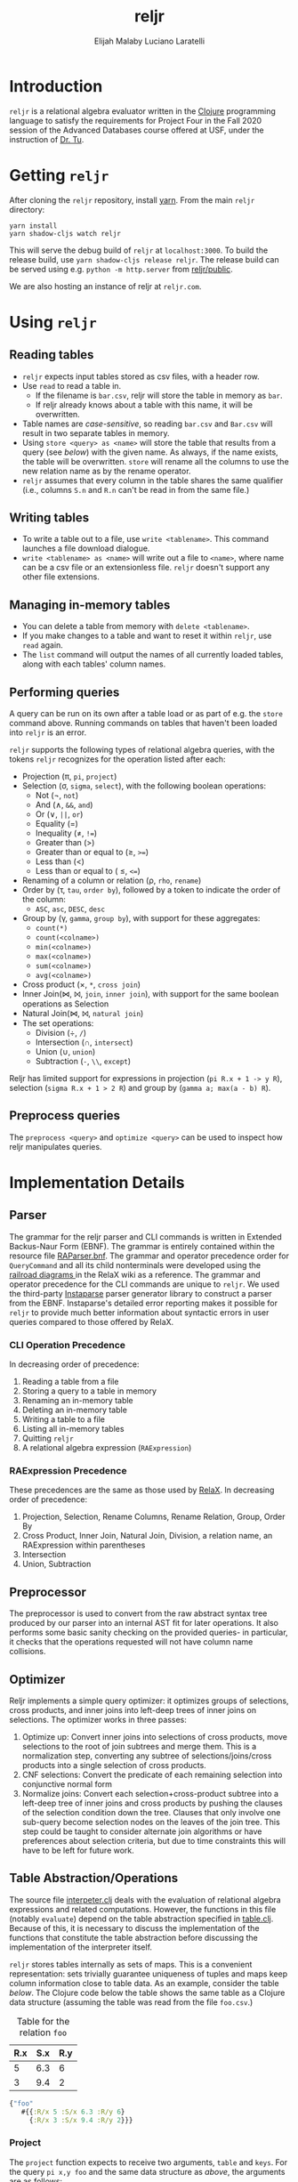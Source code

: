 #+TITLE: reljr
#+AUTHOR: Elijah Malaby
#+AUTHOR: Luciano Laratelli
#+LATEX_HEADER: \usepackage[margin=.75in]{geometry}
#+LATEX_HEADER: \usepackage[utf8]{inputenc}
#+LATEX_HEADER: \usepackage{unicode-math}
#+LATEX_HEADER: \setmainfont{FreeSerif}
#+LATEX_HEADER: \setlength\parindent{0pt}
#+LATEX_HEADER: \usepackage[T1]{fontenc}
#+LATEX_HEADER: \usepackage{inconsolata}
#+OPTIONS: date:nil toc:nil

* Introduction
=reljr= is a relational algebra evaluator written in the [[https://clojure.org/][Clojure]] programming
language to satisfy the requirements for Project Four in the Fall 2020 session
of the Advanced Databases course offered at USF, under the instruction of [[https://www.csee.usf.edu/~tuy/][Dr.
Tu]].
* Getting =reljr=
After cloning the =reljr= repository, install [[https://classic.yarnpkg.com/en/docs/install/][yarn]].
From the main =reljr= directory:
#+begin_src term
yarn install
yarn shadow-cljs watch reljr
#+end_src
This will serve the debug build of =reljr= at =localhost:3000=. To build the
release build, use =yarn shadow-cljs release reljr=. The release build can be
served using e.g. =python -m http.server= from [[file:public/][reljr/public]].

We are also hosting an instance of reljr at =reljr.com=.
* Using =reljr=
** Reading tables
- =reljr= expects input tables stored as csv files, with a header row.
- Use =read= to read a table in.
  + If the filename is =bar.csv=, reljr will store the table in memory as =bar=.
  + If reljr already knows about a table with this name, it will be overwritten.
- Table names are /case-sensitive/, so reading =bar.csv= and =Bar.csv= will
  result in two separate tables in memory.
- Using =store <query> as <name>= will store the table that results from a query
  (see [[Performing queries][below]]) with the given name. As always, if the name exists, the table will
  be overwritten. =store= will rename all the columns to use the new relation
  name as by the rename operator. 
- =reljr= assumes that every column in the table shares the same qualifier
  (i.e., columns =S.n= and =R.n= can't be read in from the same file.)
** Writing tables
- To write a table out to a file, use =write <tablename>=. This command launches
  a file download dialogue.
- =write <tablename> as <name>= will write out a file to =<name>=, where name
  can be a csv file or an extensionless file. =reljr= doesn't support any other
  file extensions.
** Managing in-memory tables
- You can delete a table from memory with =delete <tablename>=.
- If you make changes to a table and want to reset it within =reljr=, use
  =read= again.
- The =list= command will output the names of all currently loaded tables, along
  with each tables' column names.
** Performing queries
A query can be run on its own after a table load or as part of e.g. the =store=
command above. Running commands on tables that haven't been loaded into =reljr= is an error.

=reljr= supports the following types of relational algebra queries, with the
tokens =reljr= recognizes for the operation listed after each:
- Projection (π, =pi=, =project=)
- Selection (σ, =sigma=, =select=), with the following boolean operations:
  + Not (¬, =not=)
  + And (∧, =&&=, =and=)
  + Or (∨, =||=, =or=)
  + Equality (=)
  + Inequality (≠, =!==)
  + Greater than (>)
  + Greater than or equal to (≥, =>==)
  + Less than (<)
  + Less than or equal to ( ≤, =<==)
- Renaming of a column or relation (ρ, =rho=, =rename=)
- Order by (τ, =tau=, =order by=), followed by a token to indicate the order of the column:
  + =ASC=, =asc=, =DESC=, =desc=
- Group by (γ, =gamma=, =group by=), with support for these aggregates:
  + =count(*)=
  + =count(<colname>)=
  + =min(<colname>)=
  + =max(<colname>)=
  + =sum(<colname>)=
  + =avg(<colname>)=
- Cross product (×, =*=, =cross join=)
- Inner Join(⋈, ⨝, =join=, =inner join=), with support for the same boolean
  operations as Selection
- Natural Join(⋈, ⨝, =natural join=)
- The set operations:
  + Division (÷, =/=)
  + Intersection (∩, =intersect=)
  + Union (∪, =union=)
  + Subtraction (=-=, =\\=, =except=)
Reljr has limited support for expressions in projection (=pi R.x + 1 -> y R=),
selection (=sigma R.x + 1 > 2 R=) and group by (=gamma a; max(a - b) R=).
** Preprocess queries
The =preprocess <query>= and =optimize <query>= can be used to inspect how reljr
manipulates queries.
* Implementation Details
** Parser
The grammar for the reljr parser and CLI commands is written in Extended
Backus-Naur Form (EBNF). The grammar is entirely contained within the resource
file [[file:resources/RAParser.bnf][RAParser.bnf]]. The grammar and operator precedence order for =QueryCommand=
and all its child nonterminals were developed using the [[https://dbis-uibk.github.io/relax/help][railroad diagrams ]]in the
RelaX wiki as a reference. The grammar and operator precedence for the CLI
commands are unique to =reljr=. We used the third-party [[https://github.com/engelberg/instaparse][Instaparse]] parser
generator library to construct a parser from the EBNF. Instaparse's detailed
error reporting makes it possible for =reljr= to provide much better information
about syntactic errors in user queries compared to those offered by RelaX.
*** CLI Operation Precedence
In decreasing order of precedence:
1. Reading a table from a file
2. Storing a query to a table in memory
3. Renaming an in-memory table
4. Deleting an in-memory table
5. Writing a table to a file
6. Listing all in-memory tables
7. Quitting =reljr=
8. A relational algebra expression (=RAExpression=)
*** RAExpression Precedence
These precedences are the same as those used by [[https://dbis-uibk.github.io/relax/help#relalg-operator-precedence][RelaX]]. In decreasing order of
precedence:
 1. Projection, Selection, Rename Columns, Rename Relation, Group, Order By
 2. Cross Product, Inner Join, Natural Join, Division, a relation name, an
    RAExpression within parentheses
 3. Intersection
 4. Union, Subtraction
** Preprocessor
The preprocessor is used to convert from the raw abstract syntax tree produced
by our parser into an internal AST fit for later operations. It also performs
some basic sanity checking on the provided queries- in particular, it checks
that the operations requested will not have column name collisions.
** Optimizer
Reljr implements a simple query optimizer: it optimizes groups of selections,
cross products, and inner joins into left-deep trees of inner joins on
selections. The optimizer works in three passes:
1. Optimize up: Convert inner joins into selections of cross products, move
   selections to the root of join subtrees and merge them. This is a
   normalization step, converting any subtree of selections/joins/cross products
   into a single selection of cross products.
2. CNF selections: Convert the predicate of each remaining selection into
   conjunctive normal form
3. Normalize joins: Convert each selection+cross-product subtree into a
   left-deep tree of inner joins and cross products by pushing the clauses of
   the selection condition down the tree. Clauses that only involve one
   sub-query become selection nodes on the leaves of the join tree. This step
   could be taught to consider alternate join algorithms or have preferences
   about selection criteria, but due to time constraints this will have to be
   left for future work.
** Table Abstraction/Operations
The source file [[file:src/reljr/interpreter.clj][interpeter.clj]] deals with the evaluation of relational algebra
expressions and related computations. However, the functions in this file
(notably =evaluate=) depend on the table abstraction specified in [[file:src/reljr/table.clj][table.clj]].
Because of this, it is necessary to discuss the implementation of the functions
that constitute the table abstraction before discussing the implementation of
the interpreter itself.

=reljr= stores tables internally as sets of maps. This is a convenient
representation: sets trivially guarantee uniqueness of tuples and maps keep
column information close to table data. As an example, consider the table [[example_table][below]].
The Clojure code below the table shows the same table as a Clojure data
structure (assuming the table was read from the file =foo.csv=.)
#+NAME:example_table
#+caption: Table for the relation =foo=
| R.x | S.x | R.y |
|-----+-----+-----|
|   5 | 6.3 |   6 |
|   3 | 9.4 |   2 |

#+NAME: clojure_table_foo
#+begin_src clojure
{"foo"
   #{{:R/x 5 :S/x 6.3 :R/y 6}
     {:R/x 3 :S/x 9.4 :R/y 2}}}
#+end_src
*** Project

The =project= function expects to receive two arguments, =table= and =keys=. For the query =pi x,y foo= and the same data structure as [[clojure_table_foo][above]], the arguments are as follows:
#+begin_src clojure
  table = #{{:R/x 5 :S/x 6.3 :R/y 6} {:R/x 3 :S/x 9.4 :R/y 2}}
  keys = (:R/x :R/y)
#+end_src
The =project= function takes advantage of that fact that Clojure keys (e.g.
=:R/x=) can be used as functions to get the value from a map that is associated
with that key (as in =(:R/x {:R/x 2})=, which returns =2=.) =val-funcs= is then
a function that applies each of the keys to a row of the table. =map= performs
the actual iteration over table rows. The return value of this function is of
the same form as the input (a set of maps) but with only the requested columns:
#+begin_src clojure
#{#:R{:x 3, :y 2} #:R{:x 5, :y 6}}
#+end_src
*** Select

The =select= function expects to receive a table as we've seen before, as well
as a =test=, which is a predicate function. The function
[[file:src/reljr/interpreter.clj][=predicate-runner=]] handles the creation of
these predicates. With the predicate in hand, =select= filters the tuples in
=table= using the Clojure built-in =filter=, putting those tuples into a new
set, and returns.
*** Rename

The =rename= function renames a relation. It iterates through every tuple in the
table, creating a new tuple with the appropriate name. The iteration through
tuples is necessary because column names are namespaced by the table name, and
so every table member requires a rename.
*** Rename-Column

Rename column works by using the =assoc=/ =dissoc= pair of functions. =dissoc=
removes a mapping with the given key from a map, while assoc adds one. The
"thread-first", or "forward-threading", macro =->= in the call to map is
equivalent to the following expression:

#+begin_src clojure
(dissoc (assoc r to (from r)) from)
#+end_src
*** Order-Records-By

The =order-records-by= function orders the tuples in a =table= based on a set of
=col-rules=, where each =col-rule= is a pair composed of a namespaced key (a
column name, like =:R/a=) and a clojure function, which is one of the following
comparators:
#+begin_src clojure
 #(< (compare %1 %2) 0)
 #(> (compare %1 %2) 0)
#+end_src
Clojure's =compare= function performs the following (taken from [[https://clojuredocs.org/clojure.core/compare][ClojureDocs]]):
#+begin_src text
...Returns a negative number, zero, or a positive number when x is logically
'less than', 'equal to', or 'greater than' y. Same as Java x.compareTo(y) except
it also works for nil, and compares numbers and collections in a
type-independent manner....
#+end_src
These comparators are used in the =ordering= function (contained within
=order-records-by=) to determine row order. Once the =ordering= function has
been built up, it is applied to the rows of the table by =into=. =into='s
arguments are an empty =sorted-set=, whose comparator is now the entire
=ordering= function. =into= works by taking every member of =table= and adding
it to the set. When each element gets added, it is placed in the set according
to the comparator (the =ordering= function).
*** Group-Records-By

The =group-records-by= function returns a new table with the desired columns and
new columns for any aggregates requested by the user. This function relies on
the Clojure built-in =group-by=. We consider as an example the query =gamma b;
count(b) -> baz bar=, on the following relation:
#+begin_src clojure
 #{{:R/a 1, :R/b "a", :R/c "d"}
   {:R/a 4, :R/b "d", :R/c "f"}
   {:R/a 3, :R/b "c", :R/c "c"}
   {:R/a 5, :R/b "d", :R/c "b"}
   {:R/a 6, :R/b "e", :R/c "f"}}
#+end_src
Calling =group-by= on table gives the following:
#+begin_src clojure
{["a"] [{:R/a 1, :R/b "a", :R/c "d"}]
 ["d"] [{:R/a 4, :R/b "d", :R/c "f"} {:R/a 5, :R/b "d", :R/c "b"}]
 ["c"] [{:R/a 3, :R/b "c", :R/c "c"}]
 ["e"] [{:R/a 6, :R/b "e", :R/c "f"}]}
#+end_src
The first vector (the keys of this map) is the value for the column we have
selected on; the function places it into the resulting table later on (inside of
the =map=.) The key for each vector is a vector of the rows that contained that
value.
*** Cross-Product

We used Clojure's =into= to accomplish this. The outer =into= places the result of
the =for= into a set. The =for= loop is equivalent to the following for loop in
pseudocode that is a little more imperative:
#+begin_src python
for r1 in table1:
    for r2 in table2:
        put every r2 item into r1
#+end_src
The result accumulates as the return value of the =for= loop, which is then
placed into the set by the outer =into= as discussed earlier.
*** Inner-Join

The =inner-join= function is implemented in the same manner as =cross-product=,
but with a test condition applied. The test condition comes from
[[file:src/reljr/interpreter.clj][=predicate-runner=]] just as it does in =select=.
*** Natural-Join

The =natural-join= function is implemented using =project= and =inner-join=,
where both the test condition for the inner join and the columns to be projected
out are computed by the =make-natural-join-test= function. We will show the
execution of this function using the following tables as examples:

#+begin_src clojure
 {"zoop"
  #{#:S{:a 4, :z "d", :g "f"}
    #:S{:a 5, :z "d", :g "b"}
    #:S{:a 6, :z "e", :g "f"}
    #:S{:a 1, :z "a", :g "d"}
    #:S{:a 3, :z "g", :g "g"}}}
#+end_src

#+begin_src clojure
{"bar"
 #{#:R{:a 1, :b "a", :c "d"}
   #:R{:a 4, :b "d", :c "f"}
   #:R{:a 3, :b "c", :c "c"}
   #:R{:a 5, :b "d", :c "b"}
   #:R{:a 6, :b "e", :c "f"}}}
#+end_src


The example query for the two tables is =zoop natural join bar=.

Our natural join implementation mirrors RelaX's in that it always keeps the join
column from the *left* of the two tables in the natural join. The complexity of
=make-natural-join-test= arises from the possibility for two specific join
scenarios:
 - Two tables may each have multiple columns that can be join on (e.g. if =zoop=
   and =bar= above each had a column =b=), or
 - Either (or both) of the two tables has multiple columns with the same name
   but different namespaces (e.g. if =zoop= had an =S.a= column and a =Quux.a=
   column)

Because of this, the test condition must determine, for every pair of join
columns for every pair of records in the table, which records will be kept.

Let's take a close look at the test function returned by
=make-natural-join-test= :
#+begin_src clojure
(fn [l r]
  (every? (fn [[lj rj]]
            (every? (set (rj r))
                    (lj l)))
          tests))
#+end_src
It's more instructive if we swap in some actual values; we'll choose two tuples
that will make the test return =true=:

#+name: anonymous_func_example
#+begin_src clojure
(fn [{:S/a 4, :S/z "d", :S/g "f"} {:R/a 4, :R/b "d", :R/c "f"}]
  (every? (fn [[lj rj]]
            (every? (set (rj {:R/a 4, :R/b "d", :R/c "f"}))
                    (lj {:S/a 4, :S/z "d", :S/g "f"})))
          [(apply juxt [:S/a]) (apply juxt [:R/a])]))
#+end_src
=lj= and =rj= take the values of the vector right after the inner =fn= (=apply
juxt...=); this has the affect of applying a key to a map, which returns the
value of that key from the map:
#+begin_src clojure
((apply juxt [:S/a])  {:S/a 4, :S/z "d", :S/g "f"}) ;; => 4
((apply juxt [:R/a])  {:R/a 4, :S/z "d", :S/g "f"}) ;; => 4
#+end_src
The last trick in the function here is the call to =(set)=, which makes a set
from the result of the inner function application (here, it's the number 4). A
clojure set can be used as a function to determine if an item is contained in
the set, as shown in the following examples:
#+begin_src clojure
((set [4 2 3]) 5) ;; => nil
((set [4 2 3]) 2) ;; => 2
(map (set [4 2 3]) [5 1 2 6 3]) ;; => (nil nil 2 nil 3)
#+end_src

Going back to the [[anonymous_func_example][code]], we see that all we've done is create a =set= with 4 in
it (the value of applying the keys to the right tuple) and checked that the
values from the left tuple are all contained in that set. If each table had more
than one column that matched columns from the other table, the =tests= list
would contain a pair of test functions for each pair of columns, and we would
iterate through all of those with the outer =every?=.

** Evaluator
The evaluator walks the expression tree and performs the corresponding table
operations as it goes.
  
* Future Work
There are a few ways we could improve on Reljr going forward. The simplest being
improving the surface-level support for more flexible queries. For example, we
could implement more functions and operators to use in projection/selection
expressions. Alternately, we could improve the reljr internals: we could add
support for indexes, or teach the query optimizer about table statistics. 
